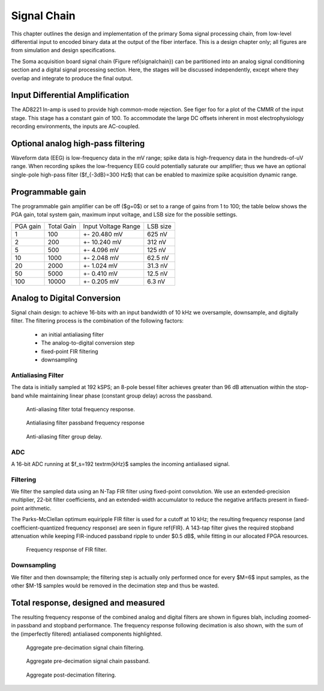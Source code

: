 .. |pm| replace:: +- 

.. &plusmn;


**************
 Signal Chain
**************

This chapter outlines the design and implementation of the primary
Soma signal processing chain, from low-level differential input to
encoded binary data at the output of the fiber interface. This is a
design chapter only; all figures are from simulation and design
specifications. 

The Soma acquisition board signal chain (Figure \ref{signalchain}) can
be partitioned into an analog signal conditioning section and a
digital signal processing section. Here, the stages will be discussed
independently, except where they overlap and integrate to produce the
final output.

.. image:: signalchain.svg

==================================
 Input Differential Amplification
==================================

The AD8221 In-amp is used to provide high common-mode rejection. See
figer foo for a plot of the CMMR of the input stage. This stage has a
constant gain of 100.  To accommodate the large DC offsets inherent in
most electrophysiology recording environments, the inputs are
AC-coupled.

=============================================
Optional analog high-pass filtering
=============================================

Waveform data (EEG) is low-frequency data in the mV range; spike data
is high-frequency data in the hundreds-of-uV range. When recording
spikes the low-frequency EEG could potentially saturate our amplifier;
thus we have an optional single-pole high-pass filter ($f_{-3dB}=300
Hz$) that can be enabled to maximize spike acquisition dynamic range.

.. todo:: FIGURE Frequency response of the board below 1 kHz with and without theoretical


===================
 Programmable gain
===================

The programmable gain amplifier can be off ($g=0$) or set to a range
of gains from 1 to 100; the table below shows the PGA gain, total
system gain, maximum input voltage, and LSB size for the possible
settings.

========   ===========  ===================  =========
PGA gain   Total Gain   Input Voltage Range  LSB size 
--------   -----------  -------------------  ---------
1           100            |pm| 20.480 mV     625 nV
2           200            |pm| 10.240 mV     312 nV
5           500  	   |pm| 4.096 mV       125 nV
10          1000 	   |pm| 2.048 mV       62.5 nV
20          2000 	   |pm| 1.024 mV       31.3 nV
50          5000 	   |pm| 0.410 mV       12.5 nV
100         10000 	   |pm| 0.205 mV       6.3 nV
========   ===========  ===================  =========


============================
Analog to Digital Conversion
============================

Signal chain design: to achieve 16-bits with an input bandwidth of 10
kHz we oversample, downsample, and digitally filter. The filtering
process is the combination of the following factors:

  - an initial antialiasing filter
  - The analog-to-digital conversion step
  - fixed-point FIR filtering
  - downsampling

---------------------
Antialiasing Filter
---------------------
The data is initially sampled at 192 kSPS; an 8-pole bessel filter
achieves greater than 96 dB attenuation within the stop-band while
maintaining linear phase (constant group delay) across the passband.

.. figure:: soma-1.analog.freqres.svg

   Anti-aliasing filter total frequency response.

.. figure:: soma-1.analog.pass.svg

   Antialiasing filter passband frequency response

.. figure:: soma-1.analog.grd.svg

   Anti-aliasing filter group delay.


------
ADC
------

A 16-bit ADC running at $f_s=192 \textrm{kHz}$ samples the incoming antialiased signal. 

----------
Filtering
----------
We filter the sampled data using an N-Tap FIR filter using fixed-point
convolution. We use an extended-precision multiplier, 22-bit filter
coefficients, and an extended-width accumulator to reduce the negative
artifacts present in fixed-point arithmetic.

The Parks-McClellan optimum equiripple FIR filter is used for a cutoff
at 10 kHz; the resulting frequency response (and coefficient-quantized
frequency response) are seen in figure \ref{FIR}. A 143-tap filter
gives the required stopband attenuation while keeping FIR-induced
passband ripple to under $0.5 dB$, while fitting in our allocated FPGA
resources.

.. figure:: soma-1.digital.quant.svg
   
   Frequency response of FIR filter.

-------------
Downsampling
-------------

We filter and then downsample; the filtering step is actually only
performed once for every $M=6$ input samples, as the other $M-1$
samples would be removed in the decimation step and thus be wasted.

======================================
Total response, designed and measured
======================================

The resulting frequency response of the combined analog and digital
filters are shown in figures blah, including zoomed-in passband and
stopband performance. The frequency response following decimation is
also shown, with the sum of the (imperfectly filtered) antialiased
components highlighted.

.. figure:: soma-1.digital.aggregate.svg

   Aggregate pre-decimation signal chain filtering.


.. figure:: soma-1.digital.pass.svg

   Aggregate pre-decimation signal chain passband.

.. figure:: soma-1.digital.withaliases.svg

   Aggregate post-decimation filtering.



